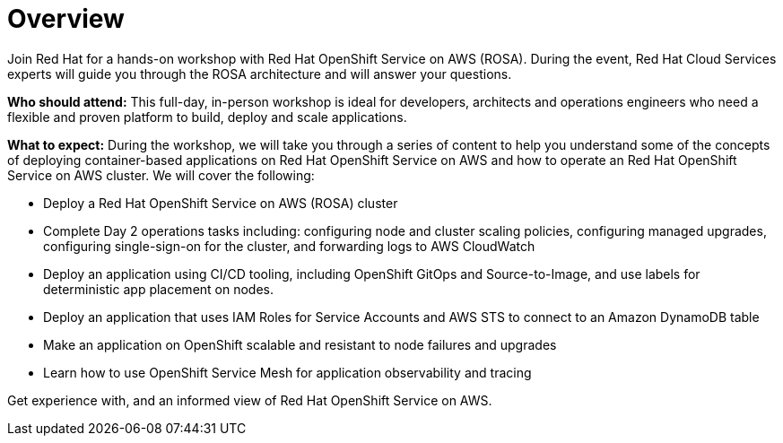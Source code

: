 = Overview

Join Red Hat for a hands-on workshop with Red Hat OpenShift Service on AWS (ROSA). During the event, Red Hat Cloud Services experts will guide you through the ROSA architecture and will answer your questions. 

*Who should attend:* This full-day, in-person workshop is ideal for developers, architects and operations engineers who need a flexible and proven platform to build, deploy and scale applications.

*What to expect:* During the workshop, we will take you through a series of content to help you understand some of the concepts of deploying container-based applications on Red Hat OpenShift Service on AWS and how to operate an Red Hat OpenShift Service on AWS cluster. We will cover the following:

- Deploy a Red Hat OpenShift Service on AWS (ROSA) cluster
- Complete Day 2 operations tasks including: configuring node and cluster scaling policies, configuring managed upgrades, configuring single-sign-on for the cluster, and forwarding logs to AWS CloudWatch
- Deploy an application using CI/CD tooling, including OpenShift GitOps and Source-to-Image, and use labels for deterministic app placement on nodes.
- Deploy an application that uses IAM Roles for Service Accounts and AWS STS to connect to an Amazon DynamoDB table
- Make an application on OpenShift scalable and resistant to node failures and upgrades
- Learn how to use OpenShift Service Mesh for application observability and tracing

Get experience with, and an informed view of Red Hat OpenShift Service on AWS.
